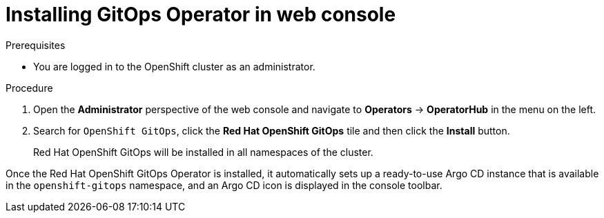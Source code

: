 // Module is included in the following assemblies:
//
// * installing-red-hat-openshift-gitops

[id="installing-gitops-operator-in-web-console_{context}"]
= Installing GitOps Operator in web console

.Prerequisites

* You are logged in to the OpenShift cluster as an administrator.

.Procedure

. Open the *Administrator* perspective of the web console and navigate to *Operators* → *OperatorHub* in the menu on the left.

. Search for `OpenShift GitOps`, click the *Red Hat OpenShift GitOps* tile and then click the *Install* button.
+
Red Hat OpenShift GitOps will be installed in all namespaces of the cluster.

Once the Red Hat OpenShift GitOps Operator is installed, it automatically sets up a ready-to-use Argo CD instance that is available in the `openshift-gitops` namespace, and an Argo CD icon is displayed in the console toolbar.
